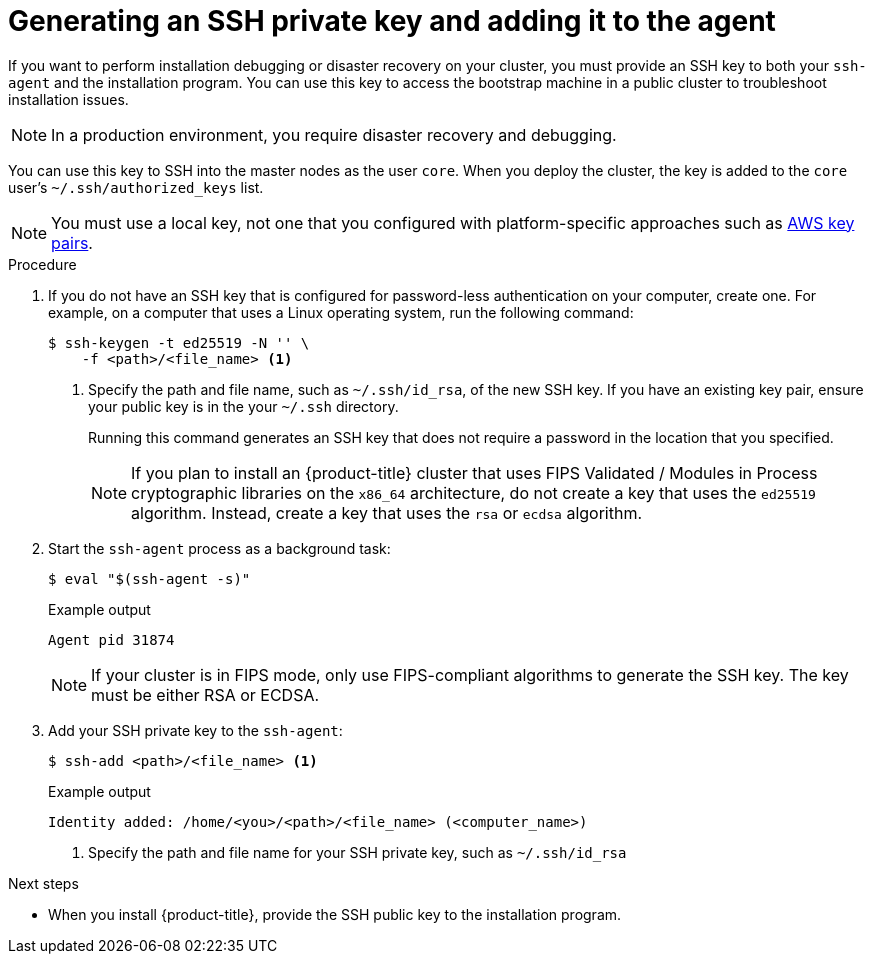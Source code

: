 // Module included in the following assemblies:
//
// * installing/installing_aws/installing-aws-user-infra.adoc
// * installing/installing_aws/installing-aws-customizations.adoc
// * installing/installing_aws/installing-aws-default.adoc
// * installing/installing_aws/installing-aws-government-region.adoc
// * installing/installing_aws/installing-aws-network-customizations.adoc
// * installing/installing_aws/installing-aws-private.adoc
// * installing/installing_aws/installing-aws-vpc.adoc
// * installing/installing_aws/installing-restricted-networks-aws-installer-provisioned.adoc
// * installing/installing_azure/installing-azure-customizations.adoc
// * installing/installing_azure/installing-azure-default.adoc
// * installing/installing_azure/installing-azure-government-region.adoc
// * installing/installing_azure/installing-azure-private.adoc
// * installing/installing_azure/installing-azure-vnet.adoc
// * installing/installing_azure/installing-azure-user-infra.adoc
// * installing/installing_bare_metal/installing-bare-metal.adoc
// * installing/installing_gcp/installing-gcp-customizations.adoc
// * installing/installing_gcp/installing-gcp-private.adoc
// * installing/installing_gcp/installing-gcp-default.adoc
// * installing/installing_gcp/installing-gcp-vpc.adoc
// * installing/installing_gcp/installing-restricted-networks-gcp-installer-provisioned.adoc
// * installing/installing_openstack/installing-openstack-installer-custom.adoc
// * installing/installing_openstack/installing-openstack-installer-kuryr.adoc
// * installing/installing_openstack/installing-openstack-installer.adoc
// * installing/installing_aws/installing-restricted-networks-aws.adoc
// * installing/installing_bare_metal/installing-restricted-networks-bare-metal.adoc
// * installing/installing_platform_agnostic/installing-platform-agnostic.adoc
// * installing/installing_vmc/installing-restricted-networks-vmc.adoc
// * installing/installing_vmc/installing-restricted-networks-vmc-user-infra.adoc
// * installing/installing_vmc/installing-vmc-user-infra.adoc
// * installing/installing_vmc/installing-vmc-network-customizations-user-infra.adoc
// * installing/installing_vmc/installing-vmc.adoc
// * installing/installing_vmc/installing-vmc-customizations.adoc
// * installing/installing_vmc/installing-vmc-network-customizations.adoc
// * installing/installing_vsphere/installing-restricted-networks-vsphere.adoc
// * installing/installing_vsphere/installing-vsphere.adoc
// * installing/installing_vsphere/installing-vsphere-network-customizations.adoc
// * installing/installing_vsphere/installing-vsphere-installer-provisioned.adoc
// * installing/installing_vsphere/installing-vsphere-installer-provisioned-customizations.adoc
// * installing/installing_vsphere/installing-vsphere-installer-provisioned-network-customizations.adoc
// * installing/installing_vsphere/installing-restricted-networks-installer-provisioned-vsphere.adoc
// * installing/installing_ibm_z/installing-ibm-z.adoc

ifeval::["{context}" == "installing-restricted-networks-vsphere"]
:user-infra:
endif::[]
ifeval::["{context}" == "installing-restricted-networks-vmc-user-infra"]
:user-infra:
endif::[]
ifeval::["{context}" == "installing-restricted-networks-bare-metal"]
:user-infra:
endif::[]
ifeval::["{context}" == "installing-restricted-networks-aws"]
:user-infra:
endif::[]
ifeval::["{context}" == "installing-gcp-customizations"]
:gcp:
endif::[]
ifeval::["{context}" == "installing-gcp-default"]
:gcp:
endif::[]
ifeval::["{context}" == "installing-gcp-network-customizations"]
:gcp:
endif::[]
ifeval::["{context}" == "installing-gcp-private"]
:gcp:
endif::[]
ifeval::["{context}" == "installing-gcp-vpc"]
:gcp:
endif::[]
ifeval::["{context}" == "installing-restricted-networks-gcp-installer-provisioned"]
:gcp:
endif::[]
ifeval::["{context}" == "installing-bare-metal"]
:user-infra:
endif::[]
ifeval::["{context}" == "installing-vsphere"]
:user-infra:
endif::[]
ifeval::["{context}" == "installing-vmc-user-infra"]
:user-infra:
endif::[]
ifeval::["{context}" == "installing-aws-user-infra"]
:user-infra:
endif::[]
ifeval::["{context}" == "installing-azure-user-infra"]
:user-infra:
endif::[]
ifeval::["{context}" == "installing-openstack-installer-custom"]
:osp:
endif::[]
ifeval::["{context}" == "installing-openstack-installer-kuryr"]
:osp:
endif::[]
ifeval::["{context}" == "installing-openstack-installer"]
:osp:
endif::[]
ifeval::["{context}" == "installing-ibm-z"]
:ibm-z:
endif::[]
ifeval::["{context}" == "installing-restricted-networks-ibm-z"]
:ibm-z:
endif::[]
ifeval::["{context}" == "installing-rhv-default"]
:rhv:
endif::[]
ifeval::["{context}" == "installing-rhv-customizations"]
:rhv:
endif::[]
ifeval::["{context}" == "installing-platform-agnostic"]
:user-infra:
endif::[]

:_content-type: PROCEDURE
[id="ssh-agent-using_{context}"]
= Generating an SSH private key and adding it to the agent

If you want to perform installation debugging or disaster recovery on your cluster, you must provide an SSH key to both your `ssh-agent` and the installation program. You can use this key to access the bootstrap machine in a public cluster to troubleshoot installation issues.
[NOTE]
====
In a production environment, you require disaster recovery and debugging.
====

ifdef::ibm-z[]
[IMPORTANT]
====
Do not skip this procedure in production environments where disaster recovery and debugging is required.
====
endif::[]

You can use this key to SSH into the master nodes as the user `core`. When you
deploy the cluster, the key is added to the `core` user's
`~/.ssh/authorized_keys` list.

ifndef::osp,ibm-z,rhv[]
[NOTE]
====
You must use a local key, not one that you configured with platform-specific
approaches such as
link:https://docs.aws.amazon.com/AWSEC2/latest/UserGuide/ec2-key-pairs.html[AWS key pairs].
====
endif::[]

ifdef::openshift-origin[]
[NOTE]
====
On clusters running {op-system-first}, the SSH keys specified in the Ignition config files are written to the `/home/core/.ssh/authorized_keys.d/core` file. However, the Machine Config Operator manages SSH keys in the `/home/core/.ssh/authorized_keys` file and configures *sshd* to ignore the `/home/core/.ssh/authorized_keys.d/core` file.
As a result, newly provisioned {product-title} nodes are not accessible using SSH until the Machine Config Operator reconciles the machine configs with the `authorized_keys` file. After you can access the nodes using SSH, you can delete the `/home/core/.ssh/authorized_keys.d/core` file.
====
endif::openshift-origin[]

.Procedure

. If you do not have an SSH key that is configured for password-less authentication
on your computer, create one.
For example, on a computer that uses a Linux operating system, run the
following command:
+
[source,terminal]
----
$ ssh-keygen -t ed25519 -N '' \
    -f <path>/<file_name> <1>
----
<1> Specify the path and file name, such as `~/.ssh/id_rsa`, of the new SSH key. If you have an existing key pair, ensure your public key is in the your `~/.ssh` directory.
+
Running this command generates an SSH key that does not require a password in
the location that you specified.
+
[NOTE]
====
If you plan to install an {product-title} cluster that uses FIPS Validated / Modules in Process cryptographic libraries on the `x86_64` architecture, do not create a key that uses the `ed25519` algorithm. Instead, create a key that uses the `rsa` or `ecdsa` algorithm.
====

. Start the `ssh-agent` process as a background task:
+
[source,terminal]
----
$ eval "$(ssh-agent -s)"
----
+
.Example output
[source,terminal]
----
Agent pid 31874
----
+
[NOTE]
====
If your cluster is in FIPS mode, only use FIPS-compliant algorithms to generate the SSH key. The key must be either RSA or ECDSA.
====

. Add your SSH private key to the `ssh-agent`:
+
[source,terminal]
----
$ ssh-add <path>/<file_name> <1>
----
+
.Example output
[source,terminal]
----
Identity added: /home/<you>/<path>/<file_name> (<computer_name>)
----
<1> Specify the path and file name for your SSH private key, such as `~/.ssh/id_rsa`

ifdef::gcp[]
. Set the `GOOGLE_APPLICATION_CREDENTIALS` environment variable to the full path to your service account private key file.
+
[source,terminal]
----
$ export GOOGLE_APPLICATION_CREDENTIALS="<your_service_account_file>"
----
. Verify that the credentials were applied.
+
[source,terminal]
----
$ gcloud auth list
----
endif::gcp[]

.Next steps

* When you install {product-title}, provide the SSH public key to the installation program.
ifdef::user-infra[]
If you install a cluster on infrastructure that you provision, you must provide this key to your cluster's machines.
endif::user-infra[]

ifeval::["{context}" == "installing-restricted-networks-vsphere"]
:!user-infra:
endif::[]
ifeval::["{context}" == "installing-restricted-networks-vmc-user-infra"]
:!user-infra:
endif::[]
ifeval::["{context}" == "installing-restricted-networks-bare-metal"]
:!user-infra:
endif::[]
ifeval::["{context}" == "installing-restricted-networks-aws"]
:!user-infra:
endif::[]
ifeval::["{context}" == "installing-gcp-customizations"]
:!gcp:
endif::[]
ifeval::["{context}" == "installing-gcp-default"]
:!gcp:
endif::[]
ifeval::["{context}" == "installing-gcp-network-customizations"]
:!gcp:
endif::[]
ifeval::["{context}" == "installing-gcp-private"]
:!gcp:
endif::[]
ifeval::["{context}" == "installing-gcp-vpc"]
:!gcp:
endif::[]
ifeval::["{context}" == "installing-restricted-networks-gcp-installer-provisioned"]
:!gcp:
endif::[]
ifeval::["{context}" == "installing-bare-metal"]
:!user-infra:
endif::[]
ifeval::["{context}" == "installing-vsphere"]
:!user-infra:
endif::[]
ifeval::["{context}" == "installing-vmc-user-infra"]
:!user-infra:
endif::[]
ifeval::["{context}" == "installing-aws-user-infra"]
:!user-infra:
endif::[]
ifeval::["{context}" == "installing-azure-user-infra"]
:!user-infra:
endif::[]
ifeval::["{context}" == "installing-openstack-installer-custom"]
:!osp:
endif::[]
ifeval::["{context}" == "installing-openstack-installer-kuryr"]
:!osp:
endif::[]
ifeval::["{context}" == "installing-openstack-installer"]
:!osp:
endif::[]
ifeval::["{context}" == "installing-ibm-z"]
:!ibm-z:
endif::[]
ifeval::["{context}" == "installing-rhv-default"]
:!rhv:
endif::[]
ifeval::["{context}" == "installing-restricted-networks-ibm-z"]
:!ibm-z:
endif::[]
ifeval::["{context}" == "installing-rhv-customizations"]
:!rhv:
endif::[]
ifeval::["{context}" == "installing-platform-agnostic"]
:!user-infra:
endif::[]
